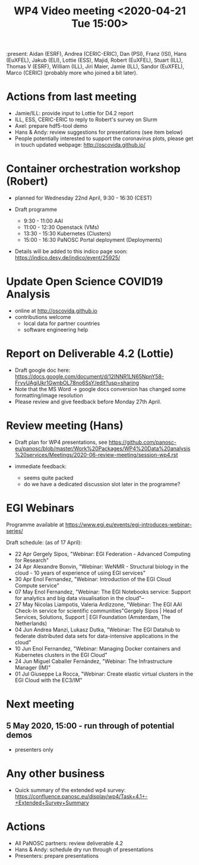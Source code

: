#+TITLE: WP4 Video meeting <2020-04-21 Tue 15:00>

:present: Aidan (ESRF), Andrea (CERIC-ERIC), Dan (PSI), Franz (ISI), Hans
(EuXFEL), Jakub (ELI), Lottie (ESS), Majid, Robert (EuXFEL), Stuart (ILL),
Thomas V (ESRF), William (ILL), Jiri Maier, Jamie (ILL), Sandor (EuXFEL), 
Marco (CERIC) (probably more who joined a bit later).

* Actions from last meeting
- Jamie/ILL: provide input to Lottie for D4.2 report
- ILL, ESS, CERIC-ERIC to reply to Robert's survey on Slurm
- Axel: prepare hdf5-tool demo
- Hans & Andy: review suggestions for presentations (see item below)
- People potentially interested to support the coronavirus plots, please get in touch 
  updated webpage: http://oscovida.github.io/


* Container orchestration workshop (Robert)
- planned for Wednesday 22nd April, 9:30 - 16:30 (CEST)
- Draft programme

  - 9:30 - 11:00 AAI 
  - 11:00 - 12:30 Openstack (VMs) 
  - 13:30 - 15:30 Kubernetes (Clusters) 
  - 15:00 - 16:30 PaNOSC Portal deployment (Deployments)

- Details will be added to this indico page soon:
  https://indico.desy.de/indico/event/25925/

* Update Open Science COVID19 Analysis
- online at http://oscovida.github.io
- contributions welcome
  - local data for partner countries
  - software engineering help

* Report on Deliverable 4.2 (Lottie)
 - Draft google doc here: https://docs.google.com/document/d/12INNR1LN65NpnY58-FrvyUAgiUkr1GwnbOL78no6SsY/edit?usp=sharing
 - Note that the MS Word -> google docs conversion has changed some formatting/image resolution
 - Please review and give feedback before Monday 27th April.   

* Review meeting (Hans)
- Draft plan for WP4 presentations, see https://github.com/panosc-eu/panosc/blob/master/Work%20Packages/WP4%20Data%20analysis%20services/Meetings/2020-06-review-meeting/session-wp4.rst

- immediate feedback:
  - seems quite packed
  - do we have a dedicated discussion slot later in the programme?

* EGI Webinars
Programme available at https://www.egi.eu/events/egi-introduces-webinar-series/

Draft schedule: (as of 17 April):

- 22 Apr Gergely Sipos, "Webinar: EGI Federation - Advanced Computing for Research"
- 24 Apr Alexandre Bonvin, "Webinar: WeNMR - Structural biology in the cloud - 10 years of experience of using EGI services"
- 30 Apr Enol Fernandez, "Webinar: Introduction of the EGI Cloud Compute service"
- 07 May Enol Fernandez, "Webinar: The EGI Notebooks service: Support for analytics and big data visualisation in the cloud"--
- 27 May Nicolas Liampotis, Valeria Ardizzone, "Webinar: The EGI AAI Check-In service for scientific communities"Gergely Sipos | Head of Services, Solutions, Support | EGI Foundation (Amsterdam, The Netherlands) 
- 04 Jun Andrea Manzi, Lukasz Dutka, "Webinar: The EGI Datahub to federate distributed data sets for data-intensive applications in the cloud"
- 10 Jun Enol Fernandez, "Webinar: Managing Docker containers and Kubernetes clusters in the EGI Cloud"
- 24 Jun Miguel Caballer Fernández, "Webinar: The Infrastructure Manager (IM)"
- 01 Jul Giuseppe La Rocca, "Webinar: Create elastic virtual clusters in the EGI Cloud with the EC3/IM"

* Next meeting

** 5 May 2020, 15:00 - run through of potential demos
- presenters only

* Any other business

- Quick summary of the extended wp4 survey:
  https://confluence.panosc.eu/display/wp4/Task+4.1+-+Extended+Survey+Summary


* Actions
- All PaNOSC partners: review deliverable 4.2
- Hans & Andy: schedule dry run through of presentations
- Presenters: prepare presentations
